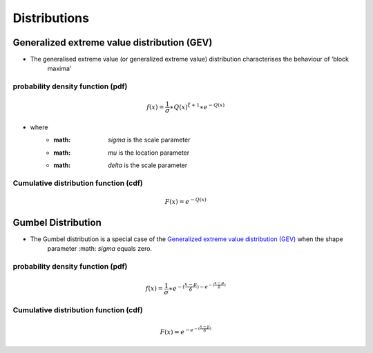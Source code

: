 #############
Distributions
#############

********************************************
Generalized extreme value distribution (GEV)
********************************************

- The generalised extreme value (or generalized extreme value) distribution characterises the behaviour of ‘block
    maxima’

probability density function (pdf)
==================================

.. math::
     f(x) = \frac{1}{\sigma}\ast{Q(x)}^{\xi+1}\ast e^{-Q(x)}



- where
    - :math: `\sigma` is the scale parameter
    - :math: `\mu` is the location parameter
    - :math: `\delta` is the scale parameter

Cumulative distribution function (cdf)
======================================

.. math::
    F(x)=e^{-Q(x)}


*******************
Gumbel Distribution
*******************

- The Gumbel distribution is a special case of the `Generalized extreme value distribution (GEV)`_ when the shape
    parameter :math: `\sigma` equals zero.

probability density function (pdf)
==================================

.. math::
     f(x) = \frac{1}{\sigma} \ast { {e}^{-(\frac{x-\mu}{\delta}) - {e}^{- (\frac{x-\mu}{\delta})} }}

Cumulative distribution function (cdf)
======================================

.. math::
    F(x) = {e}^{- {e}^{- (\frac{x-\mu}{\delta})} }
